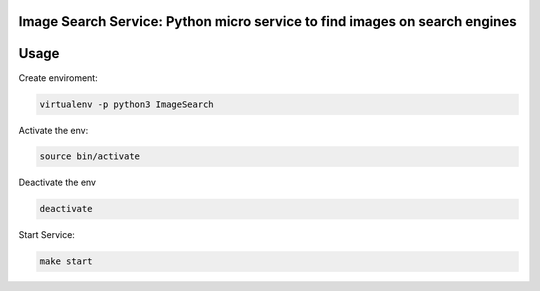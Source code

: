 Image Search Service: Python micro service to find images on search engines
========================================================

Usage
====

Create enviroment:

.. code-block:: console

    virtualenv -p python3 ImageSearch

Activate the env:

.. code-block:: console

    source bin/activate

Deactivate the env

.. code-block:: console
    
    deactivate

Start Service:

.. code-block:: console
    
    make start


